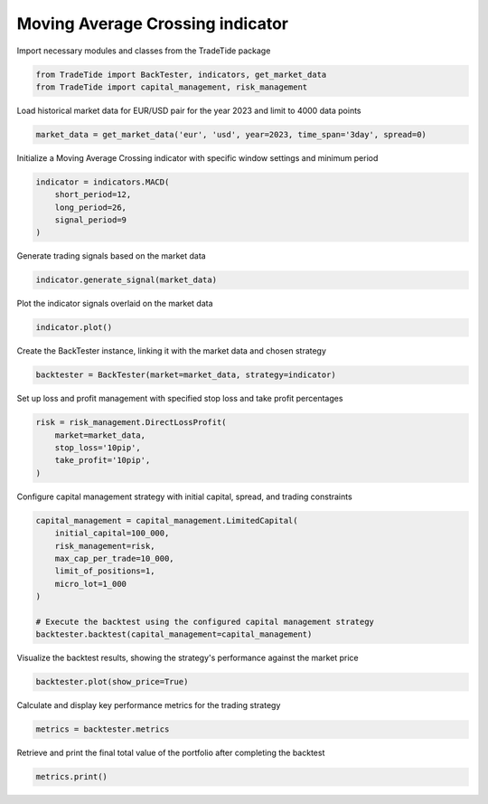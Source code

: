 
.. DO NOT EDIT.
.. THIS FILE WAS AUTOMATICALLY GENERATED BY SPHINX-GALLERY.
.. TO MAKE CHANGES, EDIT THE SOURCE PYTHON FILE:
.. "gallery/plot_MACD.py"
.. LINE NUMBERS ARE GIVEN BELOW.

.. only:: html

    .. note::
        :class: sphx-glr-download-link-note

        :ref:`Go to the end <sphx_glr_download_gallery_plot_MACD.py>`
        to download the full example code

.. rst-class:: sphx-glr-example-title

.. _sphx_glr_gallery_plot_MACD.py:


Moving Average Crossing indicator
=================================

.. GENERATED FROM PYTHON SOURCE LINES 7-8

Import necessary modules and classes from the TradeTide package

.. GENERATED FROM PYTHON SOURCE LINES 8-11

.. code-block:: python3

    from TradeTide import BackTester, indicators, get_market_data
    from TradeTide import capital_management, risk_management








.. GENERATED FROM PYTHON SOURCE LINES 12-13

Load historical market data for EUR/USD pair for the year 2023 and limit to 4000 data points

.. GENERATED FROM PYTHON SOURCE LINES 13-15

.. code-block:: python3

    market_data = get_market_data('eur', 'usd', year=2023, time_span='3day', spread=0)








.. GENERATED FROM PYTHON SOURCE LINES 16-17

Initialize a Moving Average Crossing indicator with specific window settings and minimum period

.. GENERATED FROM PYTHON SOURCE LINES 17-23

.. code-block:: python3

    indicator = indicators.MACD(
        short_period=12,
        long_period=26,
        signal_period=9
    )








.. GENERATED FROM PYTHON SOURCE LINES 24-25

Generate trading signals based on the market data

.. GENERATED FROM PYTHON SOURCE LINES 25-27

.. code-block:: python3

    indicator.generate_signal(market_data)





.. rst-class:: sphx-glr-script-out

 .. code-block:: none


    0       0
    1       1
    2       1
    3       1
    4       1
           ..
    1430   -1
    1431   -1
    1432   -1
    1433   -1
    1434   -1
    Name: signal, Length: 1435, dtype: int64



.. GENERATED FROM PYTHON SOURCE LINES 28-29

Plot the indicator signals overlaid on the market data

.. GENERATED FROM PYTHON SOURCE LINES 29-31

.. code-block:: python3

    indicator.plot()




.. image-sg:: /gallery/images/sphx_glr_plot_MACD_001.png
   :alt: plot MACD
   :srcset: /gallery/images/sphx_glr_plot_MACD_001.png
   :class: sphx-glr-single-img





.. GENERATED FROM PYTHON SOURCE LINES 32-33

Create the BackTester instance, linking it with the market data and chosen strategy

.. GENERATED FROM PYTHON SOURCE LINES 33-35

.. code-block:: python3

    backtester = BackTester(market=market_data, strategy=indicator)








.. GENERATED FROM PYTHON SOURCE LINES 36-37

Set up loss and profit management with specified stop loss and take profit percentages

.. GENERATED FROM PYTHON SOURCE LINES 37-43

.. code-block:: python3

    risk = risk_management.DirectLossProfit(
        market=market_data,
        stop_loss='10pip',
        take_profit='10pip',
    )








.. GENERATED FROM PYTHON SOURCE LINES 44-45

Configure capital management strategy with initial capital, spread, and trading constraints

.. GENERATED FROM PYTHON SOURCE LINES 45-56

.. code-block:: python3

    capital_management = capital_management.LimitedCapital(
        initial_capital=100_000,
        risk_management=risk,
        max_cap_per_trade=10_000,
        limit_of_positions=1,
        micro_lot=1_000
    )

    # Execute the backtest using the configured capital management strategy
    backtester.backtest(capital_management=capital_management)






.. raw:: html

    <div class="output_subarea output_html rendered_html output_result">
    <div>
    <style scoped>
        .dataframe tbody tr th:only-of-type {
            vertical-align: middle;
        }

        .dataframe tbody tr th {
            vertical-align: top;
        }

        .dataframe thead th {
            text-align: right;
        }
    </style>
    <table border="1" class="dataframe">
      <thead>
        <tr style="text-align: right;">
          <th></th>
          <th>date</th>
          <th>units</th>
          <th>holdings</th>
          <th>short_positions</th>
          <th>long_positions</th>
          <th>cash</th>
          <th>total</th>
          <th>returns</th>
        </tr>
      </thead>
      <tbody>
        <tr>
          <th>0</th>
          <td>2023-08-04 08:13:00+00:00</td>
          <td>0.0</td>
          <td>0.00000</td>
          <td>0.0</td>
          <td>0.0</td>
          <td>100000.00000</td>
          <td>100000.00000</td>
          <td>NaN</td>
        </tr>
        <tr>
          <th>1</th>
          <td>2023-08-04 08:14:00+00:00</td>
          <td>0.0</td>
          <td>0.00000</td>
          <td>0.0</td>
          <td>0.0</td>
          <td>100000.00000</td>
          <td>100000.00000</td>
          <td>0.000000</td>
        </tr>
        <tr>
          <th>2</th>
          <td>2023-08-04 08:15:00+00:00</td>
          <td>9132.0</td>
          <td>9998.53548</td>
          <td>0.0</td>
          <td>1.0</td>
          <td>90000.73396</td>
          <td>99999.26944</td>
          <td>-0.000007</td>
        </tr>
        <tr>
          <th>3</th>
          <td>2023-08-04 08:16:00+00:00</td>
          <td>9132.0</td>
          <td>9998.71812</td>
          <td>0.0</td>
          <td>1.0</td>
          <td>90000.73396</td>
          <td>99999.45208</td>
          <td>0.000002</td>
        </tr>
        <tr>
          <th>4</th>
          <td>2023-08-04 08:17:00+00:00</td>
          <td>9132.0</td>
          <td>9998.99208</td>
          <td>0.0</td>
          <td>1.0</td>
          <td>90000.73396</td>
          <td>99999.72604</td>
          <td>0.000003</td>
        </tr>
        <tr>
          <th>...</th>
          <td>...</td>
          <td>...</td>
          <td>...</td>
          <td>...</td>
          <td>...</td>
          <td>...</td>
          <td>...</td>
          <td>...</td>
        </tr>
        <tr>
          <th>1430</th>
          <td>2023-08-07 08:08:00+00:00</td>
          <td>9102.0</td>
          <td>9999.63924</td>
          <td>0.0</td>
          <td>1.0</td>
          <td>90009.55278</td>
          <td>100009.19202</td>
          <td>0.000004</td>
        </tr>
        <tr>
          <th>1431</th>
          <td>2023-08-07 08:09:00+00:00</td>
          <td>9102.0</td>
          <td>10000.82250</td>
          <td>0.0</td>
          <td>1.0</td>
          <td>90009.55278</td>
          <td>100010.37528</td>
          <td>0.000012</td>
        </tr>
        <tr>
          <th>1432</th>
          <td>2023-08-07 08:10:00+00:00</td>
          <td>9102.0</td>
          <td>10000.82250</td>
          <td>0.0</td>
          <td>1.0</td>
          <td>90009.55278</td>
          <td>100010.37528</td>
          <td>0.000000</td>
        </tr>
        <tr>
          <th>1433</th>
          <td>2023-08-07 08:11:00+00:00</td>
          <td>9102.0</td>
          <td>9999.91230</td>
          <td>0.0</td>
          <td>1.0</td>
          <td>90009.55278</td>
          <td>100009.46508</td>
          <td>-0.000009</td>
        </tr>
        <tr>
          <th>1434</th>
          <td>2023-08-07 08:12:00+00:00</td>
          <td>9102.0</td>
          <td>9999.00210</td>
          <td>0.0</td>
          <td>1.0</td>
          <td>90009.55278</td>
          <td>100008.55488</td>
          <td>-0.000009</td>
        </tr>
      </tbody>
    </table>
    <p>1435 rows × 8 columns</p>
    </div>
    </div>
    <br />
    <br />

.. GENERATED FROM PYTHON SOURCE LINES 57-58

Visualize the backtest results, showing the strategy's performance against the market price

.. GENERATED FROM PYTHON SOURCE LINES 58-60

.. code-block:: python3

    backtester.plot(show_price=True)




.. image-sg:: /gallery/images/sphx_glr_plot_MACD_002.png
   :alt: Trading Strategy Overview
   :srcset: /gallery/images/sphx_glr_plot_MACD_002.png
   :class: sphx-glr-single-img





.. GENERATED FROM PYTHON SOURCE LINES 61-62

Calculate and display key performance metrics for the trading strategy

.. GENERATED FROM PYTHON SOURCE LINES 62-64

.. code-block:: python3

    metrics = backtester.metrics








.. GENERATED FROM PYTHON SOURCE LINES 65-66

Retrieve and print the final total value of the portfolio after completing the backtest

.. GENERATED FROM PYTHON SOURCE LINES 66-67

.. code-block:: python3

    metrics.print()




.. rst-class:: sphx-glr-script-out

 .. code-block:: none

    Property              value
    --------------------  -------------------------
    Start Date            2023-08-04 08:13:00+00:00
    Stop Date             2023-08-07 08:12:00+00:00
    Duration              2 days 23:59:00
    Reward-Risk ratio     1.0
    Returns               0.01%
    Returns [annualized]  3.17%
    Maximum drawdown      -0.06%
    Sharpe Ratio          0.06
    Sortino Ratio         121.67
    Number of Trades      22
    Win-Loss Ratio        1.00
    Equity                $100,008.55
    Volatility            0.03%





.. rst-class:: sphx-glr-timing

   **Total running time of the script:** (0 minutes 1.449 seconds)


.. _sphx_glr_download_gallery_plot_MACD.py:

.. only:: html

  .. container:: sphx-glr-footer sphx-glr-footer-example




    .. container:: sphx-glr-download sphx-glr-download-python

      :download:`Download Python source code: plot_MACD.py <plot_MACD.py>`

    .. container:: sphx-glr-download sphx-glr-download-jupyter

      :download:`Download Jupyter notebook: plot_MACD.ipynb <plot_MACD.ipynb>`


.. only:: html

 .. rst-class:: sphx-glr-signature

    `Gallery generated by Sphinx-Gallery <https://sphinx-gallery.github.io>`_
